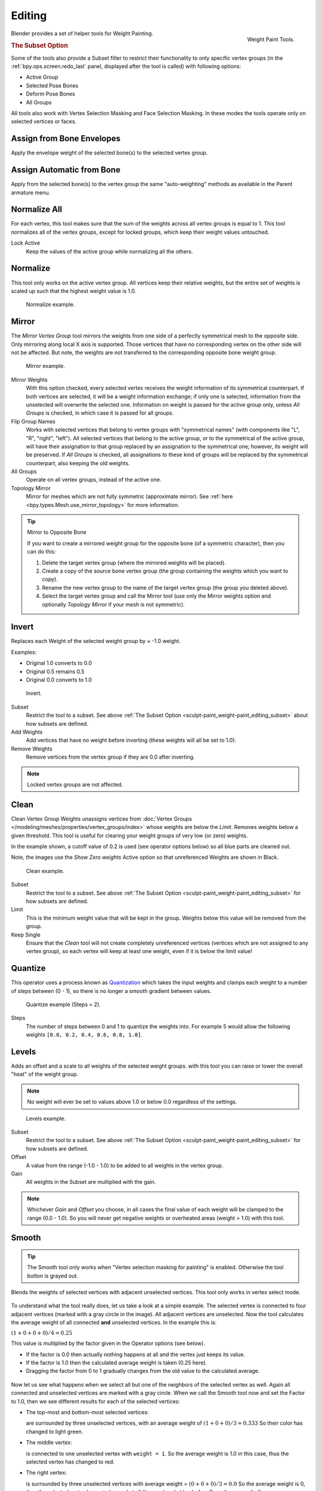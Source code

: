 
*******
Editing
*******

.. reference::

   :Mode:      Edit Mode and Weight Paint Mode
   :Menu:      :menuselection:`Weights`

.. figure:: /images/sculpt-paint_weight-paint_editing_panel.png
   :align: right

   Weight Paint Tools.

Blender provides a set of helper tools for Weight Painting.


.. _sculpt-paint_weight-paint_editing_subset:

.. rubric:: The Subset Option

Some of the tools also provide a Subset filter to restrict their functionality to only specific vertex groups
(in the :ref:`bpy.ops.screen.redo_last` panel, displayed after the tool is called)
with following options:

- Active Group
- Selected Pose Bones
- Deform Pose Bones
- All Groups

All tools also work with Vertex Selection Masking and Face Selection Masking.
In these modes the tools operate only on selected vertices or faces.


.. _bpy.ops.paint.weight_from_bones:

Assign from Bone Envelopes
==========================

Apply the envelope weight of the selected bone(s) to the selected vertex group.


Assign Automatic from Bone
==========================

Apply from the selected bone(s) to the vertex group the same "auto-weighting" methods
as available in the Parent armature menu.


.. _bpy.ops.object.vertex_group_normalize_all:

Normalize All
=============

For each vertex, this tool makes sure that the sum of the weights across
all vertex groups is equal to 1. This tool normalizes all of the vertex groups,
except for locked groups, which keep their weight values untouched.

Lock Active
   Keep the values of the active group while normalizing all the others.


.. _bpy.ops.object.vertex_group_normalize:

Normalize
=========

This tool only works on the active vertex group. All vertices keep their relative weights,
but the entire set of weights is scaled up such that the highest weight value is 1.0.

.. figure:: /images/sculpt-paint_weight-paint_editing_normalize-example.png

   Normalize example.


.. _bpy.ops.object.vertex_group_mirror:

Mirror
======

The *Mirror Vertex Group* tool mirrors the weights from one side of a perfectly symmetrical mesh
to the opposite side. Only mirroring along local X axis is supported.
Those vertices that have no corresponding vertex on the other side will not be affected.
But note, the weights are not transferred to the corresponding opposite bone weight group.

.. figure:: /images/sculpt-paint_weight-paint_editing_mirror-example.png

   Mirror example.

Mirror Weights
   With this option checked, every selected vertex receives
   the weight information of its symmetrical counterpart.
   If both vertices are selected, it will be a weight information exchange;
   if only one is selected, information from the unselected will overwrite the selected one.
   Information on weight is passed for the active group only,
   unless *All Groups* is checked, in which case it is passed for all groups.
Flip Group Names
   Works with selected vertices that belong to vertex groups with "symmetrical names"
   (with components like "L", "R", "right", "left").
   All selected vertices that belong to the active group, or to the symmetrical of the active group,
   will have their assignation to that group replaced by an assignation to the symmetrical one;
   however, its weight will be preserved.
   If *All Groups* is checked, all assignations to these kind of groups
   will be replaced by the symmetrical counterpart, also keeping the old weights.
All Groups
   Operate on all vertex groups, instead of the active one.
Topology Mirror
   Mirror for meshes which are not fully symmetric (approximate mirror).
   See :ref:`here <bpy.types.Mesh.use_mirror_topology>` for more information.

.. tip:: Mirror to Opposite Bone

   If you want to create a mirrored weight group for the opposite bone
   (of a symmetric character), then you can do this:

   #. Delete the target vertex group (where the mirrored weights will be placed).
   #. Create a copy of the source bone vertex group
      (the group containing the weights which you want to copy).
   #. Rename the new vertex group to the name of the target vertex group
      (the group you deleted above).
   #. Select the target vertex group and call the Mirror tool
      (use only the Mirror weights option and optionally *Topology Mirror* if your mesh is not symmetric).


.. _bpy.ops.object.vertex_group_invert:

Invert
======

Replaces each Weight of the selected weight group by × -1.0 weight.

Examples:

- Original 1.0 converts to 0.0
- Original 0.5 remains 0.5
- Original 0.0 converts to 1.0

.. figure:: /images/sculpt-paint_weight-paint_editing_invert-example.png

   Invert.

Subset
   Restrict the tool to a subset.
   See above :ref:`The Subset Option <sculpt-paint_weight-paint_editing_subset>` about how subsets are defined.
Add Weights
   Add vertices that have no weight before inverting (these weights will all be set to 1.0).
Remove Weights
   Remove vertices from the vertex group if they are 0.0 after inverting.

.. note::

   Locked vertex groups are not affected.


.. _bpy.ops.object.vertex_group_clean:

Clean
=====

Clean Vertex Group Weights unassigns vertices from
:doc:`Vertex Groups </modeling/meshes/properties/vertex_groups/index>`
whose weights are below the *Limit*. Removes weights below a given threshold.
This tool is useful for clearing your weight groups of very low (or zero) weights.

In the example shown, a cutoff value of 0.2 is used (see operator options below)
so all blue parts are cleaned out.

Note, the images use the *Show Zero weights* Active option
so that unreferenced Weights are shown in Black.

.. figure:: /images/sculpt-paint_weight-paint_editing_clean-example.png

   Clean example.

Subset
   Restrict the tool to a subset.
   See above :ref:`The Subset Option <sculpt-paint_weight-paint_editing_subset>` for how subsets are defined.
Limit
   This is the minimum weight value that will be kept in the group.
   Weights below this value will be removed from the group.
Keep Single
   Ensure that the *Clean* tool will not create completely unreferenced vertices
   (vertices which are not assigned to any vertex group), so each vertex will
   keep at least one weight, even if it is below the limit value!


.. _bpy.ops.object.vertex_group_quantize:

Quantize
========

This operator uses a process known as `Quantization <https://en.wikipedia.org/wiki/Quantization>`__
which takes the input weights and clamps each weight to a number of steps between (0 - 1),
so there is no longer a smooth gradient between values.

.. figure:: /images/sculpt-paint_weight-paint_editing_quantize-example.png

   Quantize example (Steps = 2).

Steps
   The number of steps between 0 and 1 to quantize the weights into.
   For example 5 would allow the following weights ``[0.0, 0.2, 0.4, 0.6, 0.8, 1.0]``.


.. _bpy.ops.object.vertex_group_levels:

Levels
======

Adds an offset and a scale to all weights of the selected weight groups.
with this tool you can raise or lower the overall "heat" of the weight group.

.. note::

   No weight will ever be set to values above 1.0 or below 0.0 regardless of the settings.

.. figure:: /images/sculpt-paint_weight-paint_editing_levels-example.png

   Levels example.

Subset
   Restrict the tool to a subset.
   See above :ref:`The Subset Option <sculpt-paint_weight-paint_editing_subset>` for how subsets are defined.
Offset
   A value from the range (-1.0 - 1.0) to be added to all weights in the vertex group.
Gain
   All weights in the Subset are multiplied with the gain.

.. note::

   Whichever *Gain* and *Offset* you choose,
   in all cases the final value of each weight will be clamped to the range
   (0.0 - 1.0). So you will never get negative weights or overheated areas
   (weight > 1.0) with this tool.


.. _bpy.ops.object.vertex_group_smooth:

Smooth
======

.. tip::

   The Smooth tool only works when "Vertex selection masking for painting" is enabled.
   Otherwise the tool button is grayed out.

Blends the weights of selected vertices with adjacent unselected vertices.
This tool only works in vertex select mode.

.. figure:: /images/sculpt-paint_weight-paint_editing_smooth-example-1.png

To understand what the tool really does, let us take a look at a simple example.
The selected vertex is connected to four adjacent vertices
(marked with a gray circle in the image). All adjacent vertices are unselected.
Now the tool calculates the average weight of all connected **and** unselected vertices.
In the example this is:

:math:`(1 + 0 + 0 + 0) / 4 = 0.25`

This value is multiplied by the factor given in the Operator options (see below).

- If the factor is 0.0 then actually nothing happens at all and the vertex just keeps its value.
- If the factor is 1.0 then the calculated average weight is taken (0.25 here).
- Dragging the factor from 0 to 1 gradually changes from the old value to the calculated average.

.. figure:: /images/sculpt-paint_weight-paint_editing_smooth-example-2.png

Now let us see what happens when we select all
but one of the neighbors of the selected vertex as well.
Again all connected and unselected vertices are marked with a gray circle.
When we call the Smooth tool now and set the Factor to 1.0,
then we see different results for each of the selected vertices:

- The top-most and bottom-most selected vertices:

  are surrounded by three unselected vertices, with an average weight of :math:`(1 + 0 + 0) / 3 = 0.333`
  So their color has changed to light green.

- The middle vertex:

  is connected to one unselected vertex with ``weight = 1``.
  So the average weight is 1.0 in this case, thus the selected vertex has changed to red.

- The right vertex:

  is surrounded by three unselected vertices with average weight = :math:`(0 + 0 + 0) / 3 = 0.0`
  So the average weight is 0, thus the selected vertex has not changed at all
  (it was already blue before Smooth was applied).

.. figure:: /images/sculpt-paint_weight-paint_editing_smooth-example-3.png

Finally let us look at a practical example.
The middle edge loop has been selected
and it will be used for blending the left side to the right side of the area.

- All selected vertices have two unselected adjacent vertices.
- The average weight of the unselected vertices is :math:`(1 + 0) / 2 = 0.5`
- Thus when the *Factor* is set to 1.0 then the edge loop turns to
  green and finally does blend the cold side (right) to the hot side (left).

Factor
   The effective amount of blending.
   When Factor is set to 0.0 then the `Smooth`_ tool does not do anything.
   For Factor > 0 the weights of the affected vertices gradually shift from their original value
   towards the average weight of all connected **and** unselected vertices (see examples above).
Iterations
   Number of times to repeat the smoothing operation.
Expand/Contract
   Positive values expand the selection to neighboring vertices while contract limits to the selection.
Source
   The vertices to mix with.

   All
      Smoothing will smooth both selected and deselected vertices.
   Only Selected
      Smoothing will only smooth with selected vertices.
   Only Deselected
      Smoothing will only smooth with deselected vertices.


Transfer Weights
================

Copy weights from other objects to the vertex groups of the active object.

By default this tool copies only the active (selected) vertex group of the source object
to the active vertex group of target object or creates a new one if the group does not exist.
However, you can change the tool's behavior in the :ref:`bpy.ops.screen.redo_last` panel.

For example, to transfer all existing vertex groups from the source objects to the target,
change the *Source Layers Selection* option to *By Name*.

.. note::

   This tool uses the generic "data transfer", but transfers from all selected objects to active one.
   Please refer to the :doc:`Data Transfer </scene_layout/object/editing/link_transfer/transfer_mesh_data>`
   docs for options details and explanations.


Prepare the Copy
----------------

You first select all source objects, and finally the target object
(the target object must be the active object).

It is important that the source objects and the target object are at the same location.
If they are placed side-by-side, then the weight transfer will not work. (See the *Vertex Mapping* option.)
You can place the objects on different layers,
but you have to ensure that all objects are visible when you call the tool.

Now ensure that the target object is in Weight Paint Mode.
Open the Toolbar and call the *Transfer Weights* tool in the *Weight Tools* panel.


Adjust Last Operation Panel Confusion
-------------------------------------

You may notice that the :ref:`bpy.ops.screen.redo_last` panel stays available
after the weight transfer is done. The panel only disappears
when you call another Operator that has its own :ref:`bpy.ops.screen.redo_last` panel.
This can lead to confusion when you use Transfer weights repeatedly after you changed your vertex groups.
If you then use the still-visible :ref:`bpy.ops.screen.redo_last` panel,
then Blender will reset your work to its state right before you initially called the *Transfer Weights* tool.

So when you want to call the *Transfer Weights* tool again after you made some changes to your
vertex groups, then **always** use the *Transfer Weights* button,
even if the :ref:`bpy.ops.screen.redo_last` panel is still available.
Unless you really want to reset your changes to the initial call of the tool.


.. _bpy.ops.object.vertex_group_limit_total:

Limit Total
===========

Reduce the number of weight groups per vertex to the specified Limit.
The tool removes lowest weights first until the limit is reached.

.. hint::

   The tool can only work reasonably when more than one weight group is selected.

Subset
   Restrict the tool to a subset.
   See above :ref:`The Subset Option <sculpt-paint_weight-paint_editing_subset>` for how subsets are defined.
Limit
   Maximum number of weights allowed on each vertex.


.. _bpy.ops.object.vertex_group_fix:

Fix Deforms
===========

The *Fix deforms* tool is used to modify an object's nonzero weights so its deformed
vertices are at a new defined distance. This is helpful to fix deformations
because when complex models are deformed to their extreme poses,
they are often visibly bumpy, jagged, or otherwise incorrectly deformed.
Using this tool, you can smooth over the deformation.

To use the tool, select the vertices that you would like to move,
either in Edit Mode or by using the vertex selection/mask.
The operator can now be used and altered with these options:

Distance
   The distance to move to.
Strength
   The distance moved can be changed by this factor.
Accuracy
   Changes the amount weights are altered with each iteration: lower values are slower.

.. note::

   Note that if it does not change, then there are no nonzero bone weights
   that are changed to make it closer to the intended distance.


.. _bpy.ops.object.vertex_group_lock:

Locks
=====

.. reference::

   :Mode:      Edit Mode and Weight Paint Mode
   :Menu:      :menuselection:`Weights --> Locks`
   :Shortcut:  :kbd:`K`

Vertex groups can be locked to prevent undesired edits to a particular vertex group.

.. tip::

   Bones that belong to a locked vertex group are displayed in red the 3D Viewport.

Lock All
   Locks all vertex groups.
Unlock All
   Unlocks all vertex groups.
Lock Selected
   Locks selected vertex groups.
Unlock Selected
   Unlocks selected vertex groups.
Lock Unselected
   Locks unselected vertex groups.
Unlock Unselected
   Unlocks Unselected vertex groups.
Lock Only Selected
   Lock selected and unlock selected vertex groups.
Lock Only Unselected
   Unlock selected and lock unselected vertex groups.
Invert Locks
   Inverts the locks on all vertex groups.
